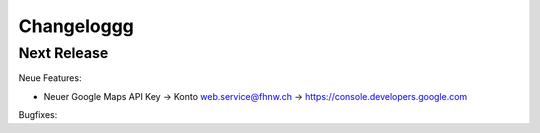 Changeloggg
=========

Next Release
------------------------


Neue Features:

- Neuer Google Maps API Key -> Konto web.service@fhnw.ch -> https://console.developers.google.com

Bugfixes:


